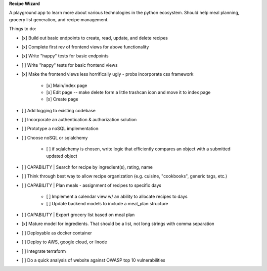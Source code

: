 **Recipe Wizard**

A playground app to learn more about various technologies in the python ecosystem. Should help meal planning, grocery list generation, and recipe management.

Things to do:

- [x] Build out basic endpoints to create, read, update, and delete recipes
- [x] Complete first rev of frontend views for above functionality
- [x] Write "happy" tests for basic endpoints
- [ ] Write "happy" tests for basic frontend views
- [x] Make the frontend views less horrifically ugly - probs incorporate css framework

   - [x] Main/index page 
   - [x] Edit page -- make delete form a little trashcan icon and move it to index page
   - [x] Create page

- [ ] Add logging to existing codebase
- [ ] Incorporate an authentication & authorization solution
- [ ] Prototype a noSQL implementation
- [ ] Choose noSQL or sqlalchemy

   - [ ] if sqlalchemy is chosen, write logic that efficiently compares an object with a submitted updated object

- [ ] CAPABILITY | Search for recipe by ingredient(s), rating, name
- [ ] Think through best way to allow recipe organization (e.g. cuisine, "cookbooks", generic tags, etc.)
- [ ] CAPABILITY | Plan meals - assignment of recipes to specific days 

   - [ ] Implement a calendar view w/ an ability to allocate recipes to days
   - [ ] Update backend models to include a meal_plan structure

- [ ] CAPABILITY | Export grocery list based on meal plan
- [x] Mature model for ingredients. That should be a list, not long strings with comma separation 
- [ ] Deployable as docker container
- [ ] Deploy to AWS, google cloud, or linode
- [ ] Integrate terraform
- [ ] Do a quick analysis of website against OWASP top 10 vulnerabilities 



